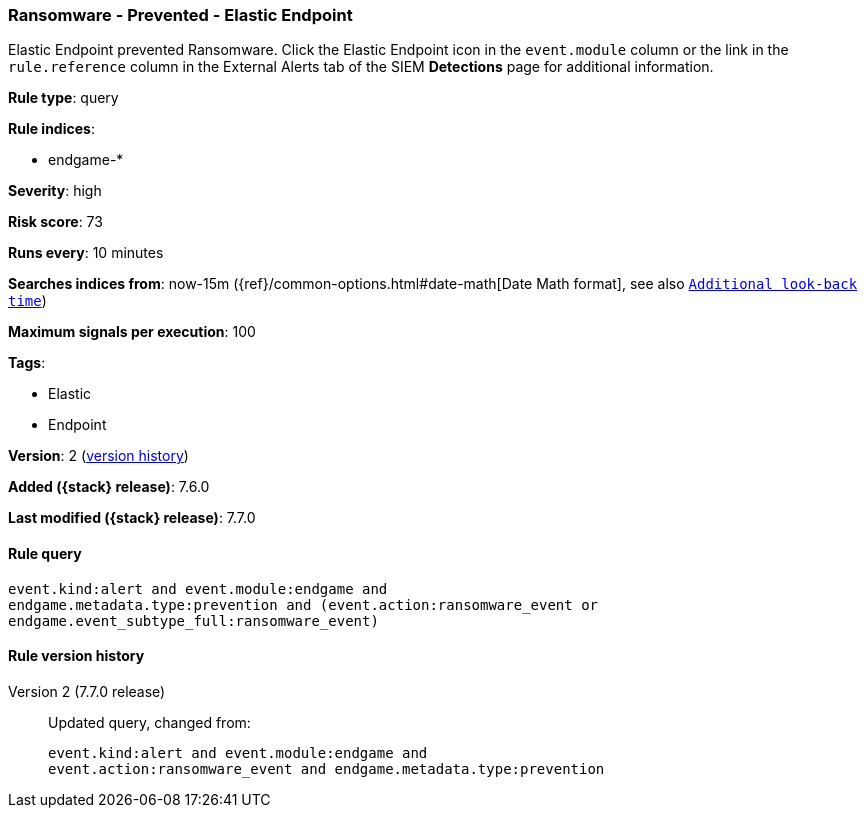 [[ransomware-prevented-elastic-endpoint]]
=== Ransomware - Prevented - Elastic Endpoint

Elastic Endpoint prevented Ransomware. Click the Elastic Endpoint icon in the
`event.module` column or the link in the `rule.reference` column in the External
Alerts tab of the SIEM *Detections* page for additional information.

*Rule type*: query

*Rule indices*:

* endgame-*

*Severity*: high

*Risk score*: 73

*Runs every*: 10 minutes

*Searches indices from*: now-15m ({ref}/common-options.html#date-math[Date Math format], see also <<rule-schedule, `Additional look-back time`>>)

*Maximum signals per execution*: 100

*Tags*:

* Elastic
* Endpoint

*Version*: 2 (<<ransomware-prevented-elastic-endpoint-history, version history>>)

*Added ({stack} release)*: 7.6.0

*Last modified ({stack} release)*: 7.7.0


==== Rule query


[source,js]
----------------------------------
event.kind:alert and event.module:endgame and
endgame.metadata.type:prevention and (event.action:ransomware_event or
endgame.event_subtype_full:ransomware_event)
----------------------------------


[[ransomware-prevented-elastic-endpoint-history]]
==== Rule version history

Version 2 (7.7.0 release)::
Updated query, changed from:
+
[source, js]
----------------------------------
event.kind:alert and event.module:endgame and
event.action:ransomware_event and endgame.metadata.type:prevention
----------------------------------

